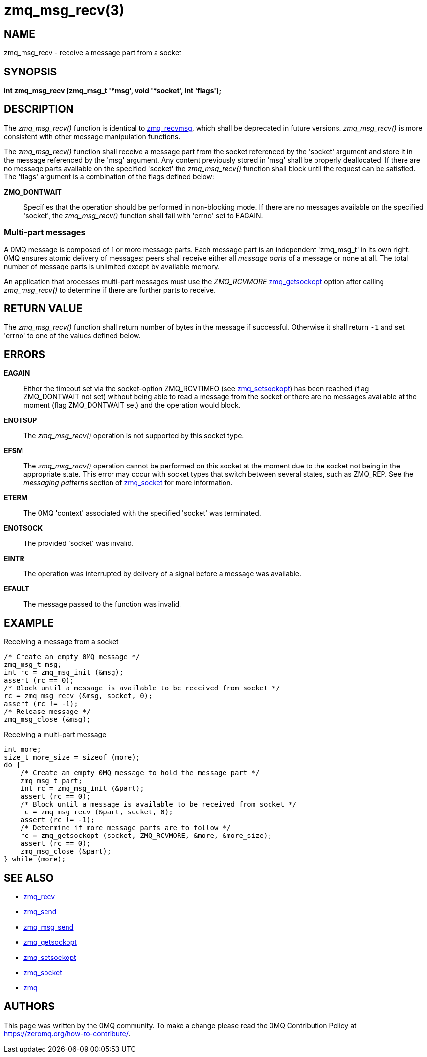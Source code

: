 = zmq_msg_recv(3)


== NAME
zmq_msg_recv - receive a message part from a socket


== SYNOPSIS
*int zmq_msg_recv (zmq_msg_t '*msg', void '*socket', int 'flags');*


== DESCRIPTION
The _zmq_msg_recv()_ function is identical to xref:zmq_recvmsg.adoc[zmq_recvmsg], which
shall be deprecated in future versions. _zmq_msg_recv()_ is more consistent
with other message manipulation functions.

The _zmq_msg_recv()_ function shall receive a message part from the socket
referenced by the 'socket' argument and store it in the message referenced by
the 'msg' argument. Any content previously stored in 'msg' shall be properly
deallocated. If there are no message parts available on the specified 'socket'
the _zmq_msg_recv()_ function shall block until the request can be satisfied.
The 'flags' argument is a combination of the flags defined below:

*ZMQ_DONTWAIT*::
Specifies that the operation should be performed in non-blocking mode. If there
are no messages available on the specified 'socket', the _zmq_msg_recv()_
function shall fail with 'errno' set to EAGAIN.


Multi-part messages
~~~~~~~~~~~~~~~~~~~
A 0MQ message is composed of 1 or more message parts. Each message
part is an independent 'zmq_msg_t' in its own right. 0MQ ensures atomic
delivery of messages: peers shall receive either all _message parts_ of a
message or none at all. The total number of message parts is unlimited except
by available memory.

An application that processes multi-part messages must use the _ZMQ_RCVMORE_
xref:zmq_getsockopt.adoc[zmq_getsockopt] option after calling _zmq_msg_recv()_ to determine if
there are further parts to receive.


== RETURN VALUE
The _zmq_msg_recv()_ function shall return number of bytes in the message
if successful. Otherwise it shall return `-1` and set 'errno' to one of the
values defined below.


== ERRORS
*EAGAIN*::
Either the timeout set via the socket-option ZMQ_RCVTIMEO (see xref:zmq_setsockopt.adoc[zmq_setsockopt])
has been reached (flag ZMQ_DONTWAIT not set) without being able to read a message
from the socket or there are no messages available at the moment (flag ZMQ_DONTWAIT set)
and the operation would block.
*ENOTSUP*::
The _zmq_msg_recv()_ operation is not supported by this socket type.
*EFSM*::
The _zmq_msg_recv()_ operation cannot be performed on this socket at the moment
due to the socket not being in the appropriate state.  This error may occur with
socket types that switch between several states, such as ZMQ_REP.  See the
_messaging patterns_ section of xref:zmq_socket.adoc[zmq_socket] for more information.
*ETERM*::
The 0MQ 'context' associated with the specified 'socket' was terminated.
*ENOTSOCK*::
The provided 'socket' was invalid.
*EINTR*::
The operation was interrupted by delivery of a signal before a message was
available.
*EFAULT*::
The message passed to the function was invalid.


== EXAMPLE
.Receiving a message from a socket
----
/* Create an empty 0MQ message */
zmq_msg_t msg;
int rc = zmq_msg_init (&msg);
assert (rc == 0);
/* Block until a message is available to be received from socket */
rc = zmq_msg_recv (&msg, socket, 0);
assert (rc != -1);
/* Release message */
zmq_msg_close (&msg);
----

.Receiving a multi-part message
----
int more;
size_t more_size = sizeof (more);
do {
    /* Create an empty 0MQ message to hold the message part */
    zmq_msg_t part;
    int rc = zmq_msg_init (&part);
    assert (rc == 0);
    /* Block until a message is available to be received from socket */
    rc = zmq_msg_recv (&part, socket, 0);
    assert (rc != -1);
    /* Determine if more message parts are to follow */
    rc = zmq_getsockopt (socket, ZMQ_RCVMORE, &more, &more_size);
    assert (rc == 0);
    zmq_msg_close (&part);
} while (more);
----


== SEE ALSO
* xref:zmq_recv.adoc[zmq_recv]
* xref:zmq_send.adoc[zmq_send]
* xref:zmq_msg_send.adoc[zmq_msg_send]
* xref:zmq_getsockopt.adoc[zmq_getsockopt]
* xref:zmq_setsockopt.adoc[zmq_setsockopt]
* xref:zmq_socket.adoc[zmq_socket]
* xref:zmq.adoc[zmq]


== AUTHORS
This page was written by the 0MQ community. To make a change please
read the 0MQ Contribution Policy at <https://zeromq.org/how-to-contribute/>.
